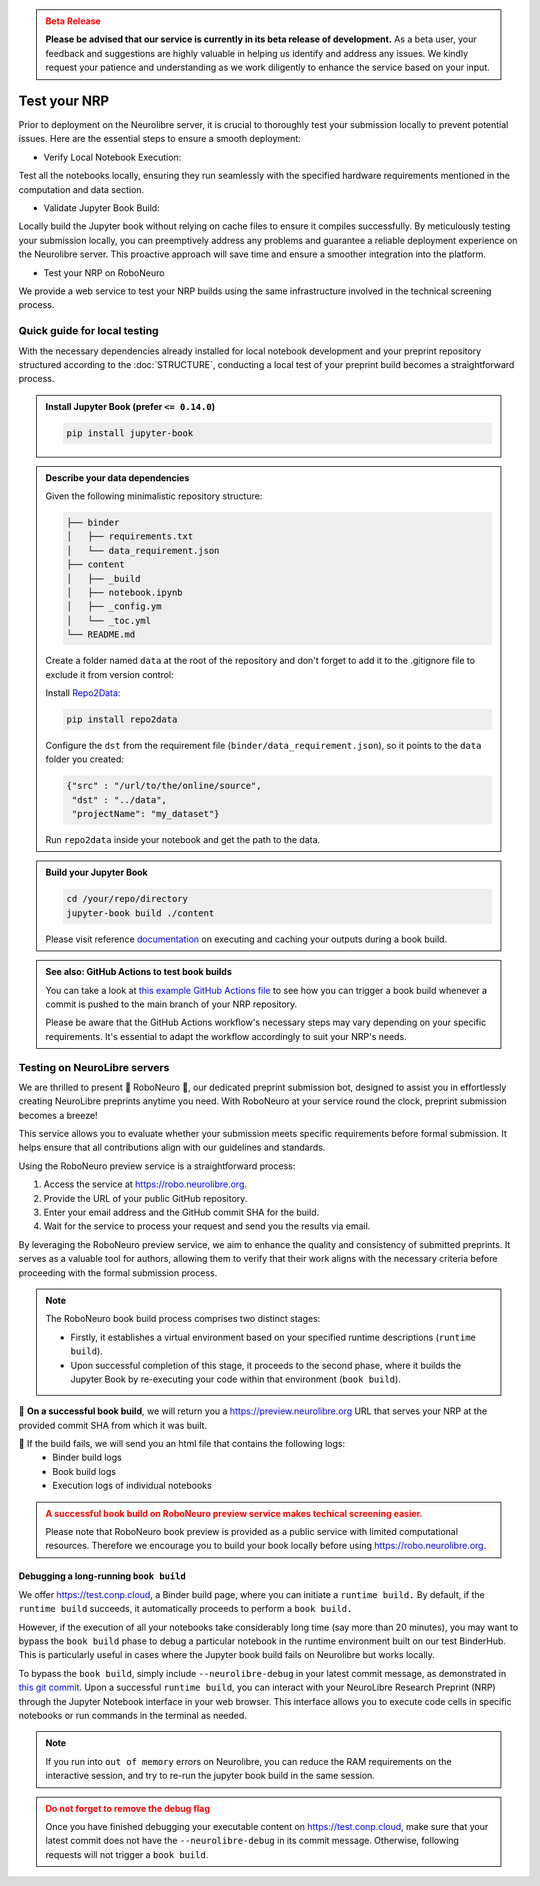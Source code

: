 .. admonition:: Beta Release
   :class: error

   **Please be advised that our service is currently in its beta release of development.** As a beta user, your feedback and suggestions are highly valuable in helping us identify and address any issues. 
   We kindly request your patience and understanding as we work diligently to enhance the service based on your input.

Test your NRP
================================

Prior to deployment on the Neurolibre server, it is crucial to thoroughly test your submission locally 
to prevent potential issues. Here are the essential steps to ensure a smooth deployment:

* Verify Local Notebook Execution:

Test all the notebooks locally, ensuring they run seamlessly with the specified hardware requirements 
mentioned in the computation and data section.

* Validate Jupyter Book Build:

Locally build the Jupyter book without relying on cache files to ensure it compiles successfully.
By meticulously testing your submission locally, you can preemptively address any problems and guarantee a 
reliable deployment experience on the Neurolibre server. This proactive approach will save time and ensure a 
smoother integration into the platform.

* Test your NRP on RoboNeuro

We provide a web service to test your NRP builds using the same infrastructure involved in the technical 
screening process.

Quick guide for local testing
:::::::::::::::::::::::::::::

With the necessary dependencies already installed for local notebook development and 
your preprint repository structured according to the :doc:`STRUCTURE`, conducting a local test of 
your preprint build becomes a straightforward process.

.. admonition:: Install Jupyter Book (prefer ``<= 0.14.0``)

   .. code-block:: shell

      pip install jupyter-book

.. admonition:: Describe your data dependencies 

   Given the following minimalistic repository structure:

   .. code-block:: shell

    ├── binder
    │   ├── requirements.txt
    │   └── data_requirement.json
    ├── content
    │   ├── _build
    │   ├── notebook.ipynb
    │   ├── _config.ym
    │   └── _toc.yml
    └── README.md

   Create a folder named ``data`` at the root of the repository and don't forget to add it to the .gitignore file to exclude it from version control:

   .. code-block

    /data 

   Install `Repo2Data <https://github.com/SIMEXP/Repo2Data>`_:

   .. code-block:: shell

    pip install repo2data

   Configure the ``dst`` from the requirement file (``binder/data_requirement.json``), so it points to the ``data`` folder you created:

   .. code-block:: json

    {"src" : "/url/to/the/online/source",
     "dst" : "../data",
     "projectName": "my_dataset"}

   Run ``repo2data`` inside your notebook and get the path to the data.

   .. code-block:: python
    import os
    from repo2data.repo2data import Repo2Data
    # Tell repo2data where to find the data_requirement.json
    data_req_path = os.path.join("..", "binder", "data_requirement.json")
    # Instantiate a repo2data object
    repo2data = Repo2Data(data_req_path)
    # Download the dataset and store data_path in a variable
    # Once the data is downloaded, successive runs will not re-attempt downloading it.
    data_path = repo2data.install()[0]

.. admonition:: Build your Jupyter Book

   .. code-block:: shell

    cd /your/repo/directory
    jupyter-book build ./content

   Please visit reference `documentation <https://jupyterbook.org/content/execute.html?highlight=execute#execute-and-cache-your-pages>`_ on executing and caching your outputs during a book build.

.. admonition:: See also: GitHub Actions to test book builds
   :class: hint
   
   You can take a look at `this example GitHub Actions file <https://github.com/rrsg2020/paper/blob/main/.github/workflows/main.yml>`_ to see how you can trigger
   a book build whenever a commit is pushed to the main branch of your NRP repository.

   Please be aware that the GitHub Actions workflow's necessary steps may vary depending on your specific requirements. It's essential to adapt the workflow accordingly to 
   suit your NRP's needs.

Testing on NeuroLibre servers
:::::::::::::::::::::::::::::

We are thrilled to present 🤖 RoboNeuro 🤖, our dedicated preprint submission bot, designed to assist you in effortlessly 
creating NeuroLibre preprints anytime you need. With RoboNeuro at your service round the clock, preprint submission becomes a breeze!

.. image:: https://github.com/neurolibre/brand/blob/main/png/preview_magn.png?raw=true
  :width: 500
  :align: center

This service allows you to evaluate whether your submission meets specific requirements before formal submission. 
It helps ensure that all contributions align with our guidelines and standards.

Using the RoboNeuro preview service is a straightforward process:

1. Access the service at https://robo.neurolibre.org.
2. Provide the URL of your public GitHub repository.
3. Enter your email address and the GitHub commit SHA for the build.
4. Wait for the service to process your request and send you the results via email.

By leveraging the RoboNeuro preview service, we aim to enhance the quality and consistency of submitted preprints.
It serves as a valuable tool for authors, allowing them to verify that their work aligns with the necessary criteria before 
proceeding with the formal submission process.

.. note:: The RoboNeuro book build process comprises two distinct stages:

   - Firstly, it establishes a virtual environment based on your specified runtime descriptions (``runtime build``). 
   - Upon successful completion of this stage, it proceeds to the second phase, where it builds the Jupyter Book by re-executing your code within that environment (``book build``).

🌱 **On a successful book build**, we will return you a https://preview.neurolibre.org URL that serves your NRP at the provided commit SHA from which it was built.

🥀 If the build fails, we will send you an html file that contains the following logs:
  - Binder build logs
  - Book build logs 
  - Execution logs of individual notebooks

.. admonition:: A successful book build on RoboNeuro preview service makes techical screening easier.
   :class: error

   Please note that RoboNeuro book preview is provided as a public service with limited computational resources. 
   Therefore we encourage you to build your book locally before using https://robo.neurolibre.org.

Debugging a long-running ``book build``
----------------------------------------

We offer https://test.conp.cloud, a Binder build page, where you can initiate a ``runtime build.``
By default, if the ``runtime build`` succeeds, it automatically proceeds to perform a ``book build.``

However, if the execution of all your notebooks take considerably long time (say more than 20 minutes), you may
want to bypass the ``book build`` phase to debug a particular notebook in the runtime environment built on our test
BinderHub. This is particularly useful in cases where the Jupyter book build fails on Neurolibre but works locally.

To bypass the ``book build``, simply include ``--neurolibre-debug`` in your latest commit message, as demonstrated in `this 
git commit <https://github.com/ltetrel/nimare-paper/commit/4d5938819ad0a21365bc849ab91d29211556c77d>`_. Upon a successful ``runtime build``, 
you can interact with your NeuroLibre Research Preprint (NRP) through the Jupyter Notebook interface in your web browser. This interface allows you to execute code cells 
in specific notebooks or run commands in the terminal as needed.

.. note:: If you run into ``out of memory`` errors on Neurolibre, you can reduce the RAM requirements on the interactive session, and try to re-run the jupyter book build in the same session.

.. admonition:: Do not forget to remove the debug flag
   :class: error 
   
   Once you have finished debugging your executable content on https://test.conp.cloud, make sure that your latest commit does not have 
   the ``--neurolibre-debug`` in its commit message. Otherwise, following requests will not trigger a ``book build``.